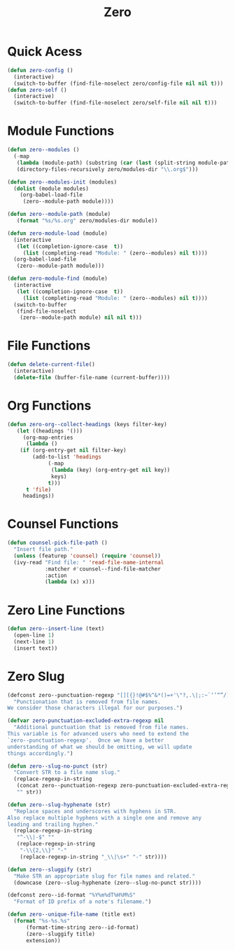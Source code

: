 #+title: Zero

* Quick Acess
#+begin_src emacs-lisp
(defun zero-config ()
  (interactive)
  (switch-to-buffer (find-file-noselect zero/config-file nil nil t)))
(defun zero-self ()
  (interactive)
  (switch-to-buffer (find-file-noselect zero/self-file nil nil t)))
#+end_src
* Module Functions
#+begin_src emacs-lisp
(defun zero--modules ()
  (-map
   (lambda (module-path) (substring (car (last (split-string module-path "/"))) 0 -4))
   (directory-files-recursively zero/modules-dir "\\.org$")))

(defun zero--modules-init (modules)
  (dolist (module modules)
    (org-babel-load-file 
     (zero--module-path module))))

(defun zero--module-path (module)
   (format "%s/%s.org" zero/modules-dir module))

(defun zero-module-load (module)
  (interactive
   (let ((completion-ignore-case  t))
     (list (completing-read "Module: " (zero--modules) nil t))))
  (org-babel-load-file 
   (zero--module-path module)))

(defun zero-module-find (module)
  (interactive
   (let ((completion-ignore-case  t))
     (list (completing-read "Module: " (zero--modules) nil t))))
  (switch-to-buffer
   (find-file-noselect 
    (zero--module-path module) nil nil t)))
#+end_src
* File Functions
#+begin_src emacs-lisp
(defun delete-current-file()
  (interactive)
  (delete-file (buffer-file-name (current-buffer))))
#+end_src
* Org Functions
#+begin_src emacs-lisp
(defun zero-org--collect-headings (keys filter-key)
   (let ((headings '()))
     (org-map-entries
      (lambda ()
	(if (org-entry-get nil filter-key)
	    (add-to-list 'headings
			 (-map
			  (lambda (key) (org-entry-get nil key))
			  keys)
			 t)))
      t 'file)
     headings))
#+end_src

* Counsel Functions
#+begin_src emacs-lisp
(defun counsel-pick-file-path ()
  "Insert file path."
  (unless (featurep 'counsel) (require 'counsel))
  (ivy-read "Find file: " 'read-file-name-internal
            :matcher #'counsel--find-file-matcher
            :action
            (lambda (x) x)))
#+end_src

* Zero Line Functions
#+begin_src emacs-lisp
(defun zero--insert-line (text)
  (open-line 1)
  (next-line 1)
  (insert text))
#+end_src

* Zero Slug
#+begin_src emacs-lisp
(defconst zero--punctuation-regexp "[][{}!@#$%^&*()=+'\"?,.\|;:~`‘’“”/]*"
  "Punctionation that is removed from file names.
We consider those characters illegal for our purposes.")

(defvar zero-punctuation-excluded-extra-regexp nil
  "Additional punctuation that is removed from file names.
This variable is for advanced users who need to extend the
`zero--punctuation-regexp'.  Once we have a better
understanding of what we should be omitting, we will update
things accordingly.")

(defun zero--slug-no-punct (str)
  "Convert STR to a file name slug."
  (replace-regexp-in-string
   (concat zero--punctuation-regexp zero-punctuation-excluded-extra-regexp)
   "" str))

(defun zero--slug-hyphenate (str)
  "Replace spaces and underscores with hyphens in STR.
Also replace multiple hyphens with a single one and remove any
leading and trailing hyphen."
  (replace-regexp-in-string
   "^-\\|-$" ""
   (replace-regexp-in-string
    "-\\{2,\\}" "-"
    (replace-regexp-in-string "_\\|\s+" "-" str))))

(defun zero--sluggify (str)
  "Make STR an appropriate slug for file names and related."
  (downcase (zero--slug-hyphenate (zero--slug-no-punct str))))

(defconst zero--id-format "%Y%m%dT%H%M%S"
  "Format of ID prefix of a note's filename.")

(defun zero--unique-file-name (title ext)
  (format "%s-%s.%s"
	  (format-time-string zero--id-format)
	  (zero--sluggify title)
	  extension))
#+end_src
